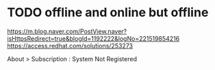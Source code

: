 * TODO offline and online but offline

https://m.blog.naver.com/PostView.naver?isHttpsRedirect=true&blogId=1192222&logNo=221519854216
https://access.redhat.com/solutions/253273

About > Subscription : System Not Registered
